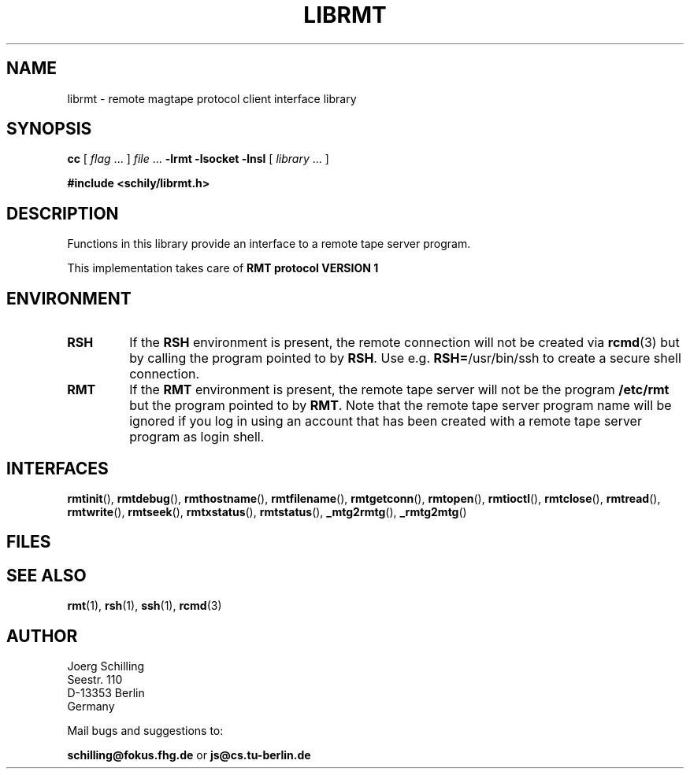 . \" @(#)librmt.3	1.2 07/05/06 Copyr 2002 J. Schilling
. \" Manual page for librmt
. \"
.if t .ds a \v'-0.55m'\h'0.00n'\z.\h'0.40n'\z.\v'0.55m'\h'-0.40n'a
.if t .ds o \v'-0.55m'\h'0.00n'\z.\h'0.45n'\z.\v'0.55m'\h'-0.45n'o
.if t .ds u \v'-0.55m'\h'0.00n'\z.\h'0.40n'\z.\v'0.55m'\h'-0.40n'u
.if t .ds A \v'-0.77m'\h'0.25n'\z.\h'0.45n'\z.\v'0.77m'\h'-0.70n'A
.if t .ds O \v'-0.77m'\h'0.25n'\z.\h'0.45n'\z.\v'0.77m'\h'-0.70n'O
.if t .ds U \v'-0.77m'\h'0.30n'\z.\h'0.45n'\z.\v'0.77m'\h'-.75n'U
.if t .ds s \(*b
.if t .ds S SS
.if n .ds a ae
.if n .ds o oe
.if n .ds u ue
.if n .ds s sz
.TH LIBRMT 3L "07/05/06" "J\*org Schilling" "Schily\'s LIBRARY FUNCTIONS"
.SH NAME
librmt \- remote magtape protocol client interface library
.SH SYNOPSIS
.LP
.B cc
.RI "[ " "flag" " \|.\|.\|. ] " "file" " \|.\|.\|."
.B \-lrmt
.B \-lsocket
.B \-lnsl
.RI "[ " "library" " \|.\|.\|. ]"
.LP
.B
#include <schily/librmt.h>
.SH DESCRIPTION
.LP
Functions in this library provide an interface to a remote tape server program.
.LP
This implementation takes care of
.B RMT protocol VERSION 1 

.SH ENVIRONMENT
.LP
.TP
.B RSH
If the 
.B RSH
environment is present, the remote connection will not be created via
.BR rcmd (3)
but by calling the program pointed to by
.BR RSH .
Use e.g. 
.BR RSH= /usr/bin/ssh
to create a secure shell connection.
.TP
.B RMT
If the 
.B RMT
environment is present, the remote tape server will not be the program
.B /etc/rmt
but the program pointed to by
.BR RMT .
Note that the remote tape server program name will be ignored if you log in
using an account that has been created with a remote tape server program as
login shell.
.SH INTERFACES

.BR rmtinit (),
.BR rmtdebug (),
.BR rmthostname (),
.BR rmtfilename (),
.BR rmtgetconn (),
.BR rmtopen (),
.BR rmtioctl (),
.BR rmtclose (),
.BR rmtread (),
.BR rmtwrite (),
.BR rmtseek (),
.BR rmtxstatus (),
.BR rmtstatus (),
.BR _mtg2rmtg (),
.BR _rmtg2mtg ()

.SH FILES
.SH "SEE ALSO"
.BR rmt (1),
.BR rsh (1),
.BR ssh (1),
.BR rcmd (3)

.\".SH NOTES
.\".SH BUGS
.SH AUTHOR
.nf
J\*org Schilling
Seestr. 110
D\-13353 Berlin
Germany
.fi
.PP
Mail bugs and suggestions to:
.PP
.B
schilling@fokus.fhg.de
or
.B
js@cs.tu\-berlin.de
